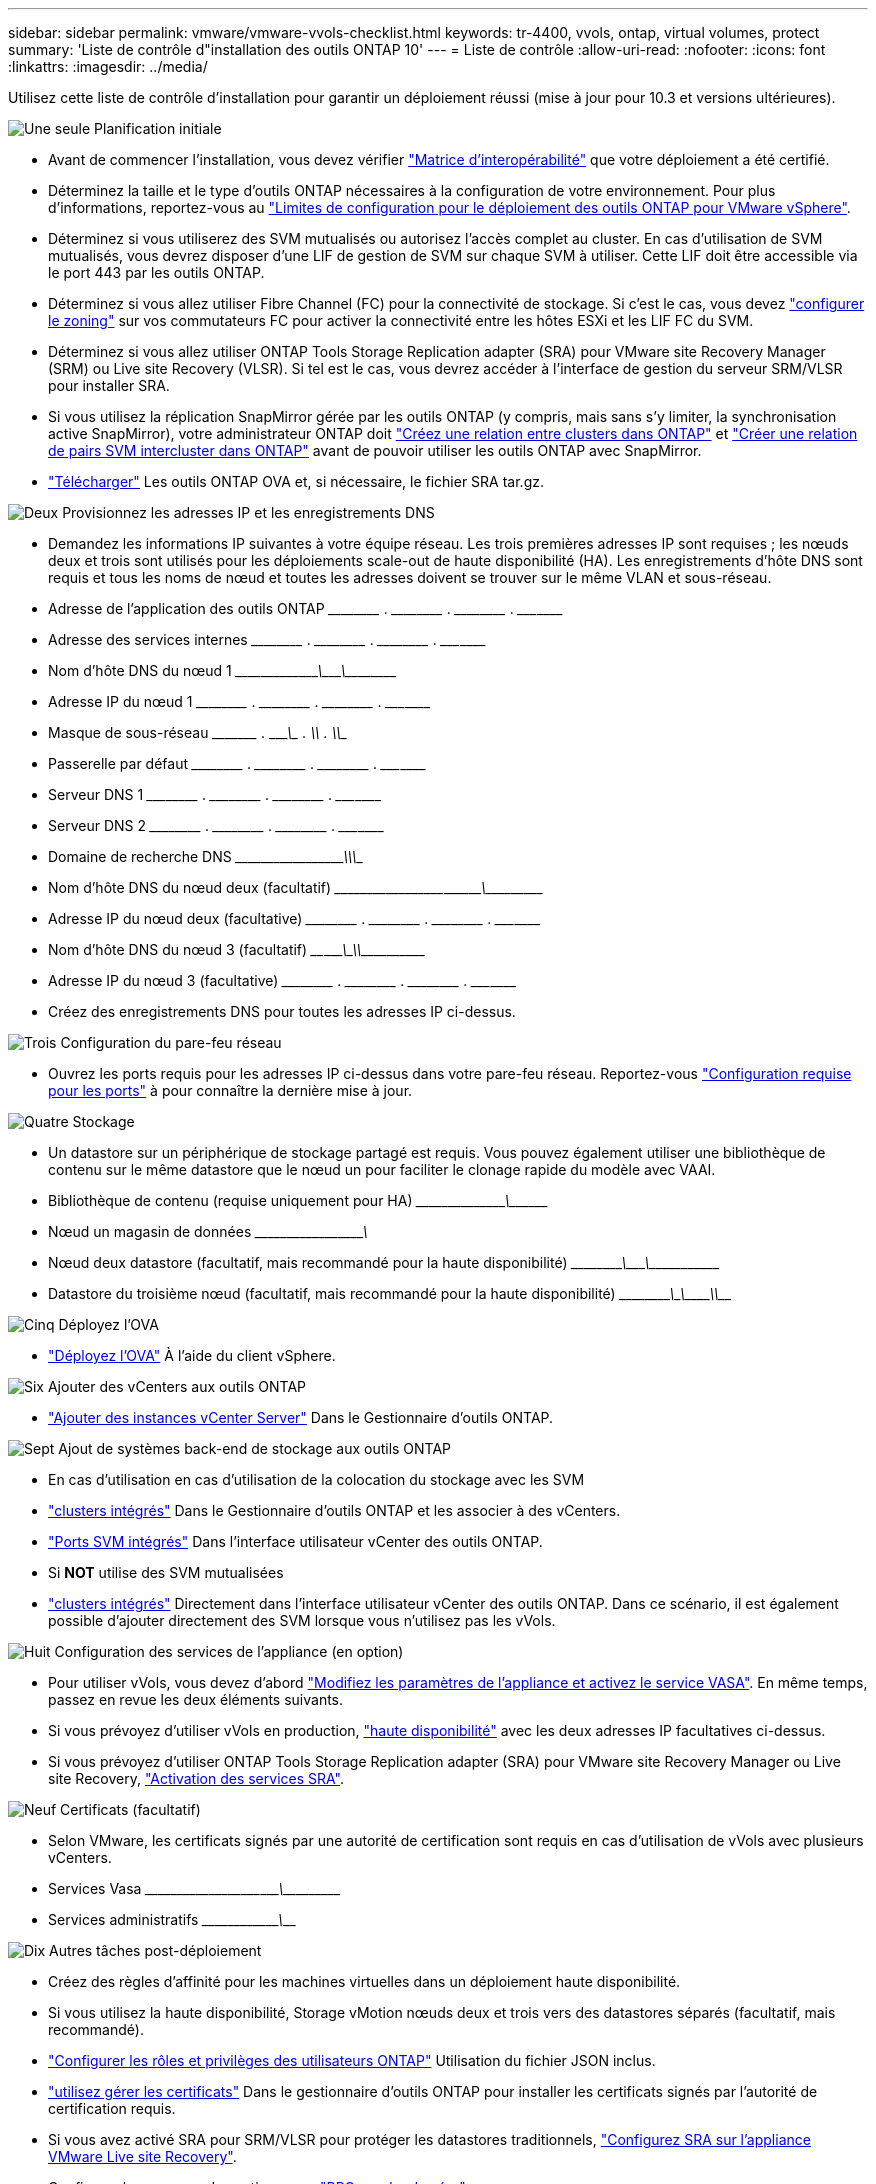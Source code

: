 ---
sidebar: sidebar 
permalink: vmware/vmware-vvols-checklist.html 
keywords: tr-4400, vvols, ontap, virtual volumes, protect 
summary: 'Liste de contrôle d"installation des outils ONTAP 10' 
---
= Liste de contrôle
:allow-uri-read: 
:nofooter: 
:icons: font
:linkattrs: 
:imagesdir: ../media/


[role="lead"]
Utilisez cette liste de contrôle d'installation pour garantir un déploiement réussi (mise à jour pour 10.3 et versions ultérieures).

.image:https://raw.githubusercontent.com/NetAppDocs/common/main/media/number-1.png["Une seule"] Planification initiale
[role="quick-margin-list"]
* Avant de commencer l'installation, vous devez vérifier https://imt.netapp.com/matrix/#search["Matrice d'interopérabilité"] que votre déploiement a été certifié.
* Déterminez la taille et le type d'outils ONTAP nécessaires à la configuration de votre environnement. Pour plus d'informations, reportez-vous au https://docs.netapp.com/us-en/ontap-tools-vmware-vsphere-10/deploy/prerequisites.html["Limites de configuration pour le déploiement des outils ONTAP pour VMware vSphere"].
* Déterminez si vous utiliserez des SVM mutualisés ou autorisez l'accès complet au cluster. En cas d'utilisation de SVM mutualisés, vous devrez disposer d'une LIF de gestion de SVM sur chaque SVM à utiliser. Cette LIF doit être accessible via le port 443 par les outils ONTAP.
* Déterminez si vous allez utiliser Fibre Channel (FC) pour la connectivité de stockage. Si c'est le cas, vous devez https://docs.netapp.com/us-en/ontap/san-config/fibre-channel-fcoe-zoning-concept.html["configurer le zoning"] sur vos commutateurs FC pour activer la connectivité entre les hôtes ESXi et les LIF FC du SVM.
* Déterminez si vous allez utiliser ONTAP Tools Storage Replication adapter (SRA) pour VMware site Recovery Manager (SRM) ou Live site Recovery (VLSR). Si tel est le cas, vous devrez accéder à l'interface de gestion du serveur SRM/VLSR pour installer SRA.
* Si vous utilisez la réplication SnapMirror gérée par les outils ONTAP (y compris, mais sans s'y limiter, la synchronisation active SnapMirror), votre administrateur ONTAP doit https://docs.netapp.com/us-en/ontap/peering/create-cluster-relationship-93-later-task.html["Créez une relation entre clusters dans ONTAP"] et https://docs.netapp.com/us-en/ontap/peering/create-intercluster-svm-peer-relationship-93-later-task.html["Créer une relation de pairs SVM intercluster dans ONTAP"] avant de pouvoir utiliser les outils ONTAP avec SnapMirror.
* https://mysupport.netapp.com/site/products/all/details/otv10/downloads-tab["Télécharger"] Les outils ONTAP OVA et, si nécessaire, le fichier SRA tar.gz.


.image:https://raw.githubusercontent.com/NetAppDocs/common/main/media/number-2.png["Deux"] Provisionnez les adresses IP et les enregistrements DNS
[role="quick-margin-list"]
* Demandez les informations IP suivantes à votre équipe réseau. Les trois premières adresses IP sont requises ; les nœuds deux et trois sont utilisés pour les déploiements scale-out de haute disponibilité (HA). Les enregistrements d'hôte DNS sont requis et tous les noms de nœud et toutes les adresses doivent se trouver sur le même VLAN et sous-réseau.
* Adresse de l'application des outils ONTAP \_____\_____ . \_____\_____ . \_____\_____ . \_____\____
* Adresse des services internes \_____\_____ . \_____\_____ . \_____\_____ . \_____\____
* Nom d'hôte DNS du nœud 1 \_____\_____\________\_______\________\________\_________
* Adresse IP du nœud 1 \_____\_____ . \_____\_____ . \_____\_____ . \_____\____
* Masque de sous-réseau \_____\____ . \_____\_____ . \_____\_____ . \_____\____
* Passerelle par défaut \_____\_____ . \_____\_____ . \_____\_____ . \_____\____
* Serveur DNS 1 \_____\_____ . \_____\_____ . \_____\_____ . \_____\____
* Serveur DNS 2 \_____\_____ . \_____\_____ . \_____\_____ . \_____\____
* Domaine de recherche DNS \_____\__________\_____\_______\_________\_________\_______
* Nom d'hôte DNS du nœud deux (facultatif) \_____\_____\_____\____\_______\_______\________\_________
* Adresse IP du nœud deux (facultative) \_____\_____ . \_____\_____ . \_____\_____ . \_____\____
* Nom d'hôte DNS du nœud 3 (facultatif) \____\_____\______\____\_______\_______________\_________
* Adresse IP du nœud 3 (facultative) \_____\_____ . \_____\_____ . \_____\_____ . \_____\____
* Créez des enregistrements DNS pour toutes les adresses IP ci-dessus.


.image:https://raw.githubusercontent.com/NetAppDocs/common/main/media/number-3.png["Trois"] Configuration du pare-feu réseau
[role="quick-margin-list"]
* Ouvrez les ports requis pour les adresses IP ci-dessus dans votre pare-feu réseau. Reportez-vous https://docs.netapp.com/us-en/ontap-tools-vmware-vsphere-10/deploy/prerequisites.html#port-requirements["Configuration requise pour les ports"] à pour connaître la dernière mise à jour.


.image:https://raw.githubusercontent.com/NetAppDocs/common/main/media/number-4.png["Quatre"] Stockage
[role="quick-margin-list"]
* Un datastore sur un périphérique de stockage partagé est requis. Vous pouvez également utiliser une bibliothèque de contenu sur le même datastore que le nœud un pour faciliter le clonage rapide du modèle avec VAAI.
* Bibliothèque de contenu (requise uniquement pour HA) \_____\______\_______\___________________________\_______
* Nœud un magasin de données \_____\__________\_____\________\_______________________
* Nœud deux datastore (facultatif, mais recommandé pour la haute disponibilité) \_____\________\_______\_______\_______\__________\________
* Datastore du troisième nœud (facultatif, mais recommandé pour la haute disponibilité) \_____\________\______\_______\________\__________\_____


.image:https://raw.githubusercontent.com/NetAppDocs/common/main/media/number-5.png["Cinq"] Déployez l'OVA
[role="quick-margin-list"]
* https://docs.netapp.com/us-en/ontap-tools-vmware-vsphere-10/deploy/ontap-tools-deployment.html["Déployez l'OVA"] À l'aide du client vSphere.


.image:https://raw.githubusercontent.com/NetAppDocs/common/main/media/number-6.png["Six"] Ajouter des vCenters aux outils ONTAP
[role="quick-margin-list"]
* https://docs.netapp.com/us-en/ontap-tools-vmware-vsphere-10/configure/add-vcenter.html["Ajouter des instances vCenter Server"] Dans le Gestionnaire d'outils ONTAP.


.image:https://raw.githubusercontent.com/NetAppDocs/common/main/media/number-7.png["Sept"] Ajout de systèmes back-end de stockage aux outils ONTAP
[role="quick-margin-list"]
* En cas d'utilisation en cas d'utilisation de la colocation du stockage avec les SVM
* https://docs.netapp.com/us-en/ontap-tools-vmware-vsphere-10/configure/add-storage-backend.html["clusters intégrés"] Dans le Gestionnaire d'outils ONTAP et les associer à des vCenters.
* https://docs.netapp.com/us-en/ontap-tools-vmware-vsphere-10/configure/add-storage-backend.html["Ports SVM intégrés"] Dans l'interface utilisateur vCenter des outils ONTAP.
* Si *NOT* utilise des SVM mutualisées
* https://docs.netapp.com/us-en/ontap-tools-vmware-vsphere-10/configure/add-storage-backend.html["clusters intégrés"] Directement dans l'interface utilisateur vCenter des outils ONTAP. Dans ce scénario, il est également possible d'ajouter directement des SVM lorsque vous n'utilisez pas les vVols.


.image:https://raw.githubusercontent.com/NetAppDocs/common/main/media/number-8.png["Huit"] Configuration des services de l'appliance (en option)
[role="quick-margin-list"]
* Pour utiliser vVols, vous devez d'abord https://docs.netapp.com/us-en/ontap-tools-vmware-vsphere-10/manage/enable-services.html["Modifiez les paramètres de l'appliance et activez le service VASA"]. En même temps, passez en revue les deux éléments suivants.
* Si vous prévoyez d'utiliser vVols en production, https://docs.netapp.com/us-en/ontap-tools-vmware-vsphere-10/manage/edit-appliance-settings.html["haute disponibilité"] avec les deux adresses IP facultatives ci-dessus.
* Si vous prévoyez d'utiliser ONTAP Tools Storage Replication adapter (SRA) pour VMware site Recovery Manager ou Live site Recovery, https://docs.netapp.com/us-en/ontap-tools-vmware-vsphere-10/manage/edit-appliance-settings.html["Activation des services SRA"].


.image:https://raw.githubusercontent.com/NetAppDocs/common/main/media/number-9.png["Neuf"] Certificats (facultatif)
[role="quick-margin-list"]
* Selon VMware, les certificats signés par une autorité de certification sont requis en cas d'utilisation de vVols avec plusieurs vCenters.
* Services Vasa \_____\______\_____\____\_____\_______\___________\___________
* Services administratifs \_____\__________\_______\__________________________________


.image:https://raw.githubusercontent.com/NetAppDocs/common/main/media/number-10.png["Dix"] Autres tâches post-déploiement
[role="quick-margin-list"]
* Créez des règles d'affinité pour les machines virtuelles dans un déploiement haute disponibilité.
* Si vous utilisez la haute disponibilité, Storage vMotion nœuds deux et trois vers des datastores séparés (facultatif, mais recommandé).
* https://docs.netapp.com/us-en/ontap-tools-vmware-vsphere-10/configure/configure-user-role-and-privileges.html["Configurer les rôles et privilèges des utilisateurs ONTAP"] Utilisation du fichier JSON inclus.
* https://docs.netapp.com/us-en/ontap-tools-vmware-vsphere-10/manage/certificate-manage.html["utilisez gérer les certificats"] Dans le gestionnaire d'outils ONTAP pour installer les certificats signés par l'autorité de certification requis.
* Si vous avez activé SRA pour SRM/VLSR pour protéger les datastores traditionnels, https://docs.netapp.com/us-en/ontap-tools-vmware-vsphere-10/protect/configure-on-srm-appliance.html["Configurez SRA sur l'appliance VMware Live site Recovery"].
* Configurer les sauvegardes natives pour https://docs.netapp.com/us-en/ontap-tools-vmware-vsphere-10/manage/enable-backup.html["RPO proche de zéro"].
* Configurer des sauvegardes régulières sur d'autres supports de stockage.

